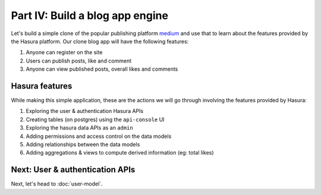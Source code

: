 Part IV: Build a blog app engine
================================

Let's build a simple clone of the popular publishing platform `medium <https://medium.com/>`_ and use that to learn about the features provided by the Hasura platform. Our clone blog app will have the following features:

#. Anyone can register on the site
#. Users can publish posts, like and comment
#. Anyone can view published posts, overall likes and comments


Hasura features
---------------

While making this simple application, these are the actions we will go through involving the features provided by Hasura:

#. Exploring the user & authentication Hasura APIs
#. Creating tables (on postgres) using the ``api-console`` UI
#. Exploring the hasura data APIs as an ``admin``
#. Adding permissions and access control on the data models
#. Adding relationships between the data models
#. Adding aggregations & views to compute derived information (eg: total likes)

Next: User & authentication APIs
--------------------------------

Next, let's head to :doc:`user-model`.
